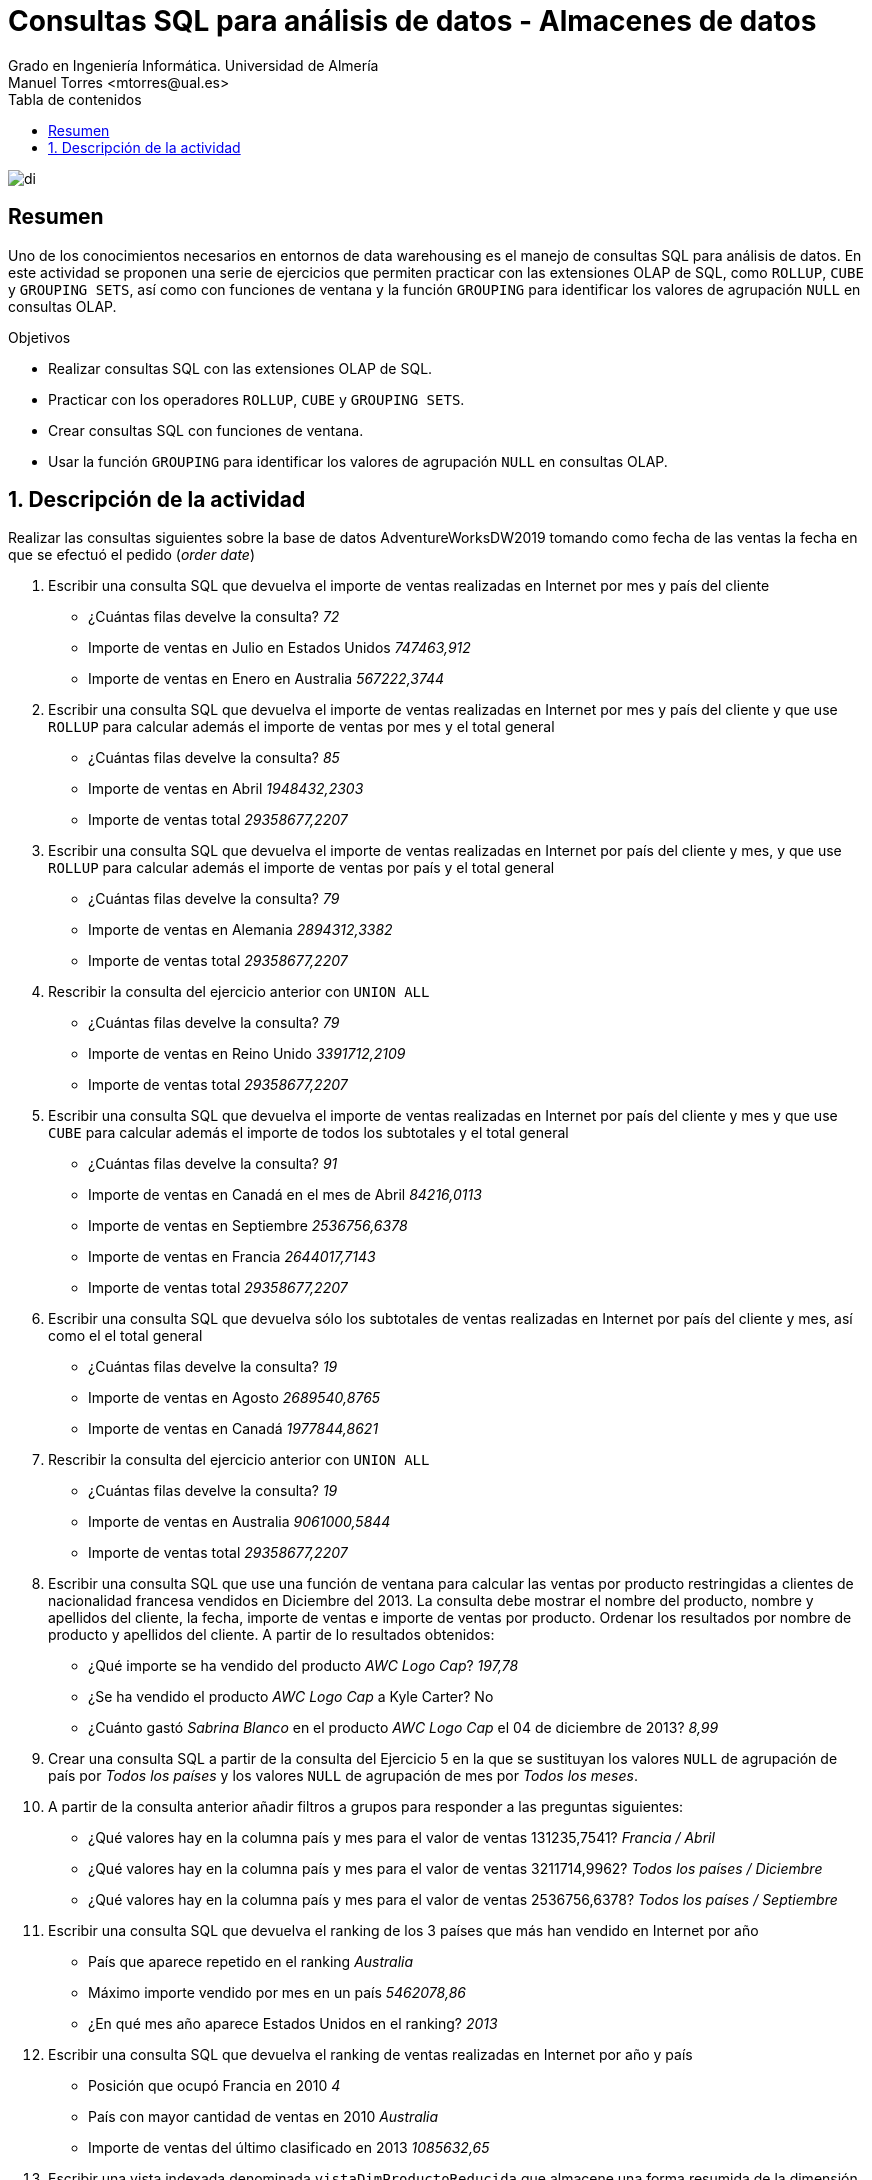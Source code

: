 ////
NO CAMBIAR!!
Codificación, idioma, tabla de contenidos, tipo de documento
////
:encoding: utf-8
:lang: es
:toc: right
:toc-title: Tabla de contenidos
:doctype: book
:linkattrs:
:icons: font


////
Nombre y título del trabajo
////
# Consultas SQL para análisis de datos - Almacenes de datos
Grado en Ingeniería Informática. Universidad de Almería
Manuel Torres <mtorres@ual.es>


image::../../../images/di.png[]

// NO CAMBIAR!! (Entrar en modo no numerado de apartados)
:numbered!: 

## Resumen

Uno de los conocimientos necesarios en entornos de data warehousing es el manejo de consultas SQL para análisis de datos. En este actividad se proponen una serie de ejercicios que permiten practicar con las extensiones OLAP de SQL, como `ROLLUP`, `CUBE` y `GROUPING SETS`, así como con funciones de ventana y la función `GROUPING` para identificar los valores de agrupación `NULL` en consultas OLAP.

.Objetivos

* Realizar consultas SQL con las extensiones OLAP de SQL.
* Practicar con los operadores `ROLLUP`, `CUBE` y `GROUPING SETS`.
* Crear consultas SQL con funciones de ventana.
* Usar la función `GROUPING` para identificar los valores de agrupación `NULL` en consultas OLAP.

:numbered:

## Descripción de la actividad

Realizar las consultas siguientes sobre la base de datos AdventureWorksDW2019 tomando como fecha de las ventas la fecha en que se efectuó el pedido (_order date_)

1. Escribir una consulta SQL que devuelva el importe de ventas realizadas en Internet por mes y país del cliente
* ¿Cuántas filas develve la consulta? _72_
* Importe de ventas en Julio en Estados Unidos _747463,912_
* Importe de ventas en Enero en Australia _567222,3744_

2. Escribir una consulta SQL que devuelva el importe de ventas realizadas en Internet por mes y país del cliente y que use `ROLLUP` para calcular además el importe de ventas por mes y el total general
* ¿Cuántas filas develve la consulta? _85_
* Importe de ventas en Abril _1948432,2303_
* Importe de ventas total _29358677,2207_

3. Escribir una consulta SQL que devuelva el importe de ventas realizadas en Internet por país del cliente y mes, y que use `ROLLUP` para calcular además el importe de ventas por país y el total general
* ¿Cuántas filas develve la consulta? _79_
* Importe de ventas en Alemania _2894312,3382_
* Importe de ventas total _29358677,2207_

4. Rescribir la consulta del ejercicio anterior con `UNION ALL`
* ¿Cuántas filas develve la consulta? _79_
* Importe de ventas en Reino Unido _3391712,2109_
* Importe de ventas total _29358677,2207_

5. Escribir una consulta SQL que devuelva el importe de ventas realizadas en Internet por país del cliente y mes y que use `CUBE` para calcular además el importe de todos los subtotales y el total general
* ¿Cuántas filas develve la consulta? _91_
* Importe de ventas en Canadá en el mes de Abril _84216,0113_
* Importe de ventas en Septiembre _2536756,6378_
* Importe de ventas en Francia _2644017,7143_
* Importe de ventas total _29358677,2207_

6. Escribir una consulta SQL que devuelva sólo los subtotales de ventas realizadas en Internet por país del cliente y mes, así como el el total general
* ¿Cuántas filas develve la consulta? _19_
* Importe de ventas en Agosto _2689540,8765_
* Importe de ventas en Canadá _1977844,8621_

7. Rescribir la consulta del ejercicio anterior con `UNION ALL`
* ¿Cuántas filas develve la consulta? _19_
* Importe de ventas en Australia _9061000,5844_
* Importe de ventas total _29358677,2207_

8. Escribir una consulta SQL que use una función de ventana para calcular las ventas por producto restringidas a clientes de nacionalidad francesa vendidos en Diciembre del 2013. La consulta debe mostrar el nombre del producto, nombre y apellidos del cliente, la fecha, importe de ventas e importe de ventas por producto. Ordenar los resultados por nombre de producto y apellidos del cliente. A partir de lo resultados obtenidos:
* ¿Qué importe se ha vendido del producto _AWC Logo Cap_? _197,78_
* ¿Se ha vendido el producto _AWC Logo Cap_ a Kyle Carter? No
* ¿Cuánto gastó _Sabrina Blanco_ en el producto _AWC Logo Cap_ el 04 de diciembre de 2013? _8,99_

9. Crear una consulta SQL a partir de la consulta del Ejercicio 5 en la que se sustituyan los valores `NULL` de agrupación de país por _Todos los países_ y los valores `NULL` de agrupación de mes por _Todos los meses_.

10. A partir de la consulta anterior añadir filtros a grupos para responder a las
preguntas siguientes:
* ¿Qué valores hay en la columna país y mes para el valor de ventas 131235,7541? _Francia / Abril_
* ¿Qué valores hay en la columna país y mes para el valor de ventas 3211714,9962? _Todos los países / Diciembre_
* ¿Qué valores hay en la columna país y mes para el valor de ventas 2536756,6378? _Todos los países / Septiembre_

11. Escribir una consulta SQL que devuelva el ranking de los 3 países que más han vendido en Internet por año
• País que aparece repetido en el ranking _Australia_
• Máximo importe vendido por mes en un país _5462078,86_
• ¿En qué mes año aparece Estados Unidos en el ranking? _2013_

12. Escribir una consulta SQL que devuelva el ranking de ventas realizadas en Internet por año y país
* Posición que ocupó Francia en 2010 _4_
* País con mayor cantidad de ventas en 2010 _Australia_
* Importe de ventas del último clasificado en 2013 _1085632,65_

13. Escribir una vista indexada denominada `vistaDimProductoReducida` que almacene una forma resumida de la dimensión Producto con la clave del producto, nombre, subcategoría y categoría del producto, todos ellos en español.

14. Escribir una vista indexada denominada `vistaVentasInternetAlemania` que almacene la suma de ventas y costes realizadas en Alemania como país del territorio en el que se realizan las ventas. Las ventas y costes de la vista estarán agrupados por clave de producto, clave de fecha de pedido (`orderDateKey`) y clave de cliente. Además de mostrar los atributos por los que se agrupa, también se quiere mostrar las ventas y costes

15. Escribir una consulta SQL que a partir de las vistas indexadas creadas en los ejercicios 13 y 14 obtenga el TOP 5 de ventas y costes por subcategoría y categoría.
• ¿Cuál es la subcategoría con mayor importe en ventas? _Bicicleta de carretera_
• ¿Qué importe en ventas tiene el resultado que aparece en tercera posición? _424370,52_
• ¿Cuántas veces aparece la categoría Bicicleta en el TOP 5 de ventas? _3_

